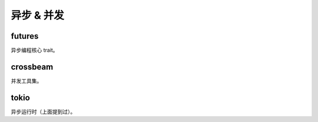 ==================
异步 & 并发
==================

futures
==================

异步编程核心 trait。

crossbeam
==================

并发工具集。

tokio
==================

异步运行时（上面提到过）。